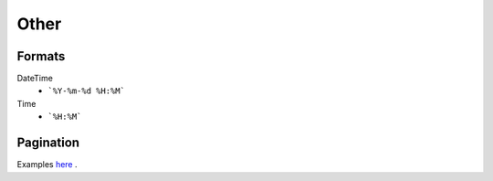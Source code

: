 =====
Other
=====

Formats
=======


DateTime
    * ```%Y-%m-%d %H:%M```

Time
    * ```%H:%M```


Pagination
==========

Examples `here <http://www.django-rest-framework.org/api-guide/pagination/#pagenumberpagination>`_
.
